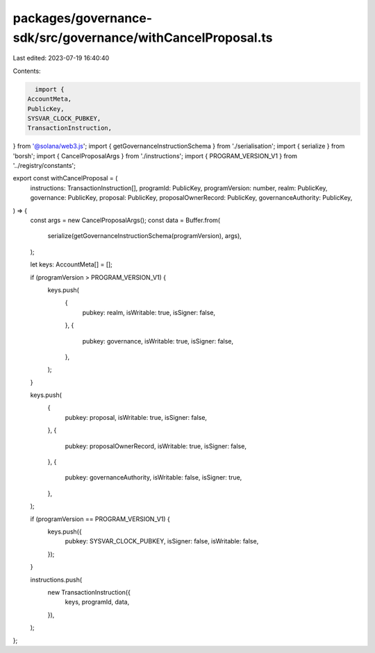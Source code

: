 packages/governance-sdk/src/governance/withCancelProposal.ts
============================================================

Last edited: 2023-07-19 16:40:40

Contents:

.. code-block:: ts

    import {
  AccountMeta,
  PublicKey,
  SYSVAR_CLOCK_PUBKEY,
  TransactionInstruction,
} from '@solana/web3.js';
import { getGovernanceInstructionSchema } from './serialisation';
import { serialize } from 'borsh';
import { CancelProposalArgs } from './instructions';
import { PROGRAM_VERSION_V1 } from '../registry/constants';

export const withCancelProposal = (
  instructions: TransactionInstruction[],
  programId: PublicKey,
  programVersion: number,
  realm: PublicKey,
  governance: PublicKey,
  proposal: PublicKey,
  proposalOwnerRecord: PublicKey,
  governanceAuthority: PublicKey,
) => {
  const args = new CancelProposalArgs();
  const data = Buffer.from(
    serialize(getGovernanceInstructionSchema(programVersion), args),
  );

  let keys: AccountMeta[] = [];

  if (programVersion > PROGRAM_VERSION_V1) {
    keys.push(
      {
        pubkey: realm,
        isWritable: true,
        isSigner: false,
      },
      {
        pubkey: governance,
        isWritable: true,
        isSigner: false,
      },
    );
  }

  keys.push(
    {
      pubkey: proposal,
      isWritable: true,
      isSigner: false,
    },
    {
      pubkey: proposalOwnerRecord,
      isWritable: true,
      isSigner: false,
    },
    {
      pubkey: governanceAuthority,
      isWritable: false,
      isSigner: true,
    },
  );

  if (programVersion == PROGRAM_VERSION_V1) {
    keys.push({
      pubkey: SYSVAR_CLOCK_PUBKEY,
      isSigner: false,
      isWritable: false,
    });
  }

  instructions.push(
    new TransactionInstruction({
      keys,
      programId,
      data,
    }),
  );
};


